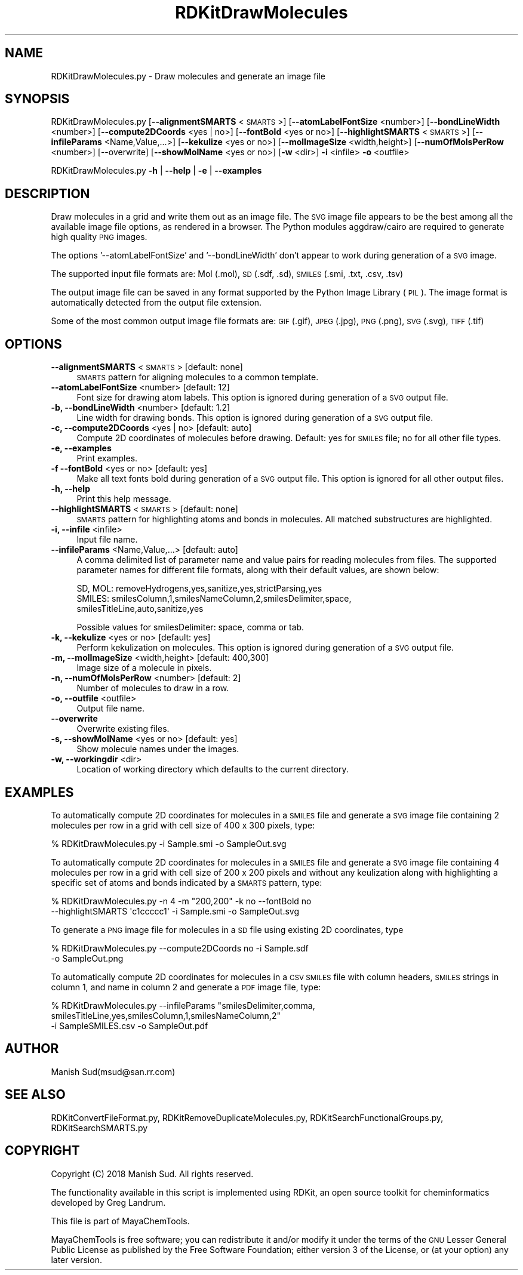 .\" Automatically generated by Pod::Man 2.28 (Pod::Simple 3.35)
.\"
.\" Standard preamble:
.\" ========================================================================
.de Sp \" Vertical space (when we can't use .PP)
.if t .sp .5v
.if n .sp
..
.de Vb \" Begin verbatim text
.ft CW
.nf
.ne \\$1
..
.de Ve \" End verbatim text
.ft R
.fi
..
.\" Set up some character translations and predefined strings.  \*(-- will
.\" give an unbreakable dash, \*(PI will give pi, \*(L" will give a left
.\" double quote, and \*(R" will give a right double quote.  \*(C+ will
.\" give a nicer C++.  Capital omega is used to do unbreakable dashes and
.\" therefore won't be available.  \*(C` and \*(C' expand to `' in nroff,
.\" nothing in troff, for use with C<>.
.tr \(*W-
.ds C+ C\v'-.1v'\h'-1p'\s-2+\h'-1p'+\s0\v'.1v'\h'-1p'
.ie n \{\
.    ds -- \(*W-
.    ds PI pi
.    if (\n(.H=4u)&(1m=24u) .ds -- \(*W\h'-12u'\(*W\h'-12u'-\" diablo 10 pitch
.    if (\n(.H=4u)&(1m=20u) .ds -- \(*W\h'-12u'\(*W\h'-8u'-\"  diablo 12 pitch
.    ds L" ""
.    ds R" ""
.    ds C` ""
.    ds C' ""
'br\}
.el\{\
.    ds -- \|\(em\|
.    ds PI \(*p
.    ds L" ``
.    ds R" ''
.    ds C`
.    ds C'
'br\}
.\"
.\" Escape single quotes in literal strings from groff's Unicode transform.
.ie \n(.g .ds Aq \(aq
.el       .ds Aq '
.\"
.\" If the F register is turned on, we'll generate index entries on stderr for
.\" titles (.TH), headers (.SH), subsections (.SS), items (.Ip), and index
.\" entries marked with X<> in POD.  Of course, you'll have to process the
.\" output yourself in some meaningful fashion.
.\"
.\" Avoid warning from groff about undefined register 'F'.
.de IX
..
.nr rF 0
.if \n(.g .if rF .nr rF 1
.if (\n(rF:(\n(.g==0)) \{
.    if \nF \{
.        de IX
.        tm Index:\\$1\t\\n%\t"\\$2"
..
.        if !\nF==2 \{
.            nr % 0
.            nr F 2
.        \}
.    \}
.\}
.rr rF
.\"
.\" Accent mark definitions (@(#)ms.acc 1.5 88/02/08 SMI; from UCB 4.2).
.\" Fear.  Run.  Save yourself.  No user-serviceable parts.
.    \" fudge factors for nroff and troff
.if n \{\
.    ds #H 0
.    ds #V .8m
.    ds #F .3m
.    ds #[ \f1
.    ds #] \fP
.\}
.if t \{\
.    ds #H ((1u-(\\\\n(.fu%2u))*.13m)
.    ds #V .6m
.    ds #F 0
.    ds #[ \&
.    ds #] \&
.\}
.    \" simple accents for nroff and troff
.if n \{\
.    ds ' \&
.    ds ` \&
.    ds ^ \&
.    ds , \&
.    ds ~ ~
.    ds /
.\}
.if t \{\
.    ds ' \\k:\h'-(\\n(.wu*8/10-\*(#H)'\'\h"|\\n:u"
.    ds ` \\k:\h'-(\\n(.wu*8/10-\*(#H)'\`\h'|\\n:u'
.    ds ^ \\k:\h'-(\\n(.wu*10/11-\*(#H)'^\h'|\\n:u'
.    ds , \\k:\h'-(\\n(.wu*8/10)',\h'|\\n:u'
.    ds ~ \\k:\h'-(\\n(.wu-\*(#H-.1m)'~\h'|\\n:u'
.    ds / \\k:\h'-(\\n(.wu*8/10-\*(#H)'\z\(sl\h'|\\n:u'
.\}
.    \" troff and (daisy-wheel) nroff accents
.ds : \\k:\h'-(\\n(.wu*8/10-\*(#H+.1m+\*(#F)'\v'-\*(#V'\z.\h'.2m+\*(#F'.\h'|\\n:u'\v'\*(#V'
.ds 8 \h'\*(#H'\(*b\h'-\*(#H'
.ds o \\k:\h'-(\\n(.wu+\w'\(de'u-\*(#H)/2u'\v'-.3n'\*(#[\z\(de\v'.3n'\h'|\\n:u'\*(#]
.ds d- \h'\*(#H'\(pd\h'-\w'~'u'\v'-.25m'\f2\(hy\fP\v'.25m'\h'-\*(#H'
.ds D- D\\k:\h'-\w'D'u'\v'-.11m'\z\(hy\v'.11m'\h'|\\n:u'
.ds th \*(#[\v'.3m'\s+1I\s-1\v'-.3m'\h'-(\w'I'u*2/3)'\s-1o\s+1\*(#]
.ds Th \*(#[\s+2I\s-2\h'-\w'I'u*3/5'\v'-.3m'o\v'.3m'\*(#]
.ds ae a\h'-(\w'a'u*4/10)'e
.ds Ae A\h'-(\w'A'u*4/10)'E
.    \" corrections for vroff
.if v .ds ~ \\k:\h'-(\\n(.wu*9/10-\*(#H)'\s-2\u~\d\s+2\h'|\\n:u'
.if v .ds ^ \\k:\h'-(\\n(.wu*10/11-\*(#H)'\v'-.4m'^\v'.4m'\h'|\\n:u'
.    \" for low resolution devices (crt and lpr)
.if \n(.H>23 .if \n(.V>19 \
\{\
.    ds : e
.    ds 8 ss
.    ds o a
.    ds d- d\h'-1'\(ga
.    ds D- D\h'-1'\(hy
.    ds th \o'bp'
.    ds Th \o'LP'
.    ds ae ae
.    ds Ae AE
.\}
.rm #[ #] #H #V #F C
.\" ========================================================================
.\"
.IX Title "RDKitDrawMolecules 1"
.TH RDKitDrawMolecules 1 "2018-02-04" "perl v5.22.4" "MayaChemTools"
.\" For nroff, turn off justification.  Always turn off hyphenation; it makes
.\" way too many mistakes in technical documents.
.if n .ad l
.nh
.SH "NAME"
RDKitDrawMolecules.py \- Draw molecules and generate an image file
.SH "SYNOPSIS"
.IX Header "SYNOPSIS"
RDKitDrawMolecules.py [\fB\-\-alignmentSMARTS\fR <\s-1SMARTS\s0>] [\fB\-\-atomLabelFontSize\fR <number>]
[\fB\-\-bondLineWidth\fR <number>] [\fB\-\-compute2DCoords\fR <yes | no>] [\fB\-\-fontBold\fR <yes or no>]
[\fB\-\-highlightSMARTS\fR <\s-1SMARTS\s0>] [\fB\-\-infileParams\fR <Name,Value,...>] [\fB\-\-kekulize\fR <yes or no>]
[\fB\-\-molImageSize\fR <width,height>] [\fB\-\-numOfMolsPerRow\fR <number>] [\-\-overwrite]
[\fB\-\-showMolName\fR <yes or no>] [\fB\-w\fR <dir>] \fB\-i\fR <infile> \fB\-o\fR <outfile>
.PP
RDKitDrawMolecules.py \fB\-h\fR | \fB\-\-help\fR | \fB\-e\fR | \fB\-\-examples\fR
.SH "DESCRIPTION"
.IX Header "DESCRIPTION"
Draw molecules in a grid and write them out as an image file. The \s-1SVG\s0 image file
appears to be the best among all the available image file options, as rendered in a
browser. The Python modules aggdraw/cairo are required to generate high quality
\&\s-1PNG\s0 images.
.PP
The options '\-\-atomLabelFontSize' and '\-\-bondLineWidth' don't appear
to work during generation of a \s-1SVG\s0 image.
.PP
The supported input file formats are: Mol (.mol), \s-1SD \s0(.sdf, .sd), \s-1SMILES \s0(.smi,
\&.txt, .csv, .tsv)
.PP
The output image file can be saved in any format supported by the Python Image
Library (\s-1PIL\s0). The image format is automatically detected from the output file extension.
.PP
Some of the most common output image file formats are: \s-1GIF \s0(.gif), \s-1JPEG \s0(.jpg),
\&\s-1PNG \s0(.png), \s-1SVG \s0(.svg), \s-1TIFF \s0(.tif)
.SH "OPTIONS"
.IX Header "OPTIONS"
.IP "\fB\-\-alignmentSMARTS\fR <\s-1SMARTS\s0>  [default: none]" 4
.IX Item "--alignmentSMARTS <SMARTS> [default: none]"
\&\s-1SMARTS\s0 pattern for aligning molecules to a common template.
.IP "\fB\-\-atomLabelFontSize\fR <number>  [default: 12]" 4
.IX Item "--atomLabelFontSize <number> [default: 12]"
Font size for drawing atom labels. This option is ignored during generation of a \s-1SVG\s0
output file.
.IP "\fB\-b, \-\-bondLineWidth\fR <number>  [default: 1.2]" 4
.IX Item "-b, --bondLineWidth <number> [default: 1.2]"
Line width for drawing bonds. This option is ignored during generation of a \s-1SVG\s0
output file.
.IP "\fB\-c, \-\-compute2DCoords\fR <yes | no>  [default: auto]" 4
.IX Item "-c, --compute2DCoords <yes | no> [default: auto]"
Compute 2D coordinates of molecules before drawing. Default: yes for \s-1SMILES\s0
file; no for all other file types.
.IP "\fB\-e, \-\-examples\fR" 4
.IX Item "-e, --examples"
Print examples.
.IP "\fB\-f \-\-fontBold\fR <yes or no>  [default: yes]" 4
.IX Item "-f --fontBold <yes or no> [default: yes]"
Make all text fonts bold during generation of  a \s-1SVG\s0 output file. This option is ignored for
all other output files.
.IP "\fB\-h, \-\-help\fR" 4
.IX Item "-h, --help"
Print this help message.
.IP "\fB\-\-highlightSMARTS\fR <\s-1SMARTS\s0>  [default: none]" 4
.IX Item "--highlightSMARTS <SMARTS> [default: none]"
\&\s-1SMARTS\s0 pattern for highlighting atoms and bonds in molecules. All matched
substructures are highlighted.
.IP "\fB\-i, \-\-infile\fR <infile>" 4
.IX Item "-i, --infile <infile>"
Input file name.
.IP "\fB\-\-infileParams\fR <Name,Value,...>  [default: auto]" 4
.IX Item "--infileParams <Name,Value,...> [default: auto]"
A comma delimited list of parameter name and value pairs for reading
molecules from files. The supported parameter names for different file
formats, along with their default values, are shown below:
.Sp
.Vb 3
\&    SD, MOL: removeHydrogens,yes,sanitize,yes,strictParsing,yes
\&    SMILES: smilesColumn,1,smilesNameColumn,2,smilesDelimiter,space,
\&        smilesTitleLine,auto,sanitize,yes
.Ve
.Sp
Possible values for smilesDelimiter: space, comma or tab.
.IP "\fB\-k, \-\-kekulize\fR <yes or no>  [default: yes]" 4
.IX Item "-k, --kekulize <yes or no> [default: yes]"
Perform kekulization on molecules. This option is ignored during generation of a \s-1SVG\s0
output file.
.IP "\fB\-m, \-\-molImageSize\fR <width,height>  [default: 400,300]" 4
.IX Item "-m, --molImageSize <width,height> [default: 400,300]"
Image size of a molecule in pixels.
.IP "\fB\-n, \-\-numOfMolsPerRow\fR <number>  [default: 2]" 4
.IX Item "-n, --numOfMolsPerRow <number> [default: 2]"
Number of molecules to draw in a row.
.IP "\fB\-o, \-\-outfile\fR <outfile>" 4
.IX Item "-o, --outfile <outfile>"
Output file name.
.IP "\fB\-\-overwrite\fR" 4
.IX Item "--overwrite"
Overwrite existing files.
.IP "\fB\-s, \-\-showMolName\fR <yes or no>  [default: yes]" 4
.IX Item "-s, --showMolName <yes or no> [default: yes]"
Show molecule names under the images.
.IP "\fB\-w, \-\-workingdir\fR <dir>" 4
.IX Item "-w, --workingdir <dir>"
Location of working directory which defaults to the current directory.
.SH "EXAMPLES"
.IX Header "EXAMPLES"
To automatically compute 2D coordinates for molecules in a \s-1SMILES\s0 file and
generate a \s-1SVG\s0 image file containing 2 molecules per row in a grid with cell
size of 400 x 300 pixels, type:
.PP
.Vb 1
\&    % RDKitDrawMolecules.py \-i Sample.smi \-o SampleOut.svg
.Ve
.PP
To automatically compute 2D coordinates for molecules in a \s-1SMILES\s0 file and
generate a \s-1SVG\s0 image file containing 4 molecules per row in a grid with cell
size of 200 x 200 pixels and without any keulization along with highlighting
a specific set of atoms and bonds indicated by a \s-1SMARTS\s0 pattern, type:
.PP
.Vb 2
\&    % RDKitDrawMolecules.py \-n 4 \-m "200,200" \-k no \-\-fontBold no
\&      \-\-highlightSMARTS  \*(Aqc1ccccc1\*(Aq \-i Sample.smi \-o SampleOut.svg
.Ve
.PP
To generate a \s-1PNG\s0 image file for molecules in a \s-1SD\s0 file using existing 2D
coordinates, type
.PP
.Vb 2
\&    % RDKitDrawMolecules.py \-\-compute2DCoords no \-i Sample.sdf
\&      \-o SampleOut.png
.Ve
.PP
To automatically compute 2D coordinates for molecules in a \s-1CSV SMILES\s0 file
with column headers, \s-1SMILES\s0 strings in column 1, and name in column 2 and
generate a \s-1PDF\s0 image file, type:
.PP
.Vb 3
\&    % RDKitDrawMolecules.py \-\-infileParams "smilesDelimiter,comma,
\&      smilesTitleLine,yes,smilesColumn,1,smilesNameColumn,2"
\&      \-i SampleSMILES.csv \-o SampleOut.pdf
.Ve
.SH "AUTHOR"
.IX Header "AUTHOR"
Manish Sud(msud@san.rr.com)
.SH "SEE ALSO"
.IX Header "SEE ALSO"
RDKitConvertFileFormat.py, RDKitRemoveDuplicateMolecules.py, RDKitSearchFunctionalGroups.py,
RDKitSearchSMARTS.py
.SH "COPYRIGHT"
.IX Header "COPYRIGHT"
Copyright (C) 2018 Manish Sud. All rights reserved.
.PP
The functionality available in this script is implemented using RDKit, an
open source toolkit for cheminformatics developed by Greg Landrum.
.PP
This file is part of MayaChemTools.
.PP
MayaChemTools is free software; you can redistribute it and/or modify it under
the terms of the \s-1GNU\s0 Lesser General Public License as published by the Free
Software Foundation; either version 3 of the License, or (at your option) any
later version.

